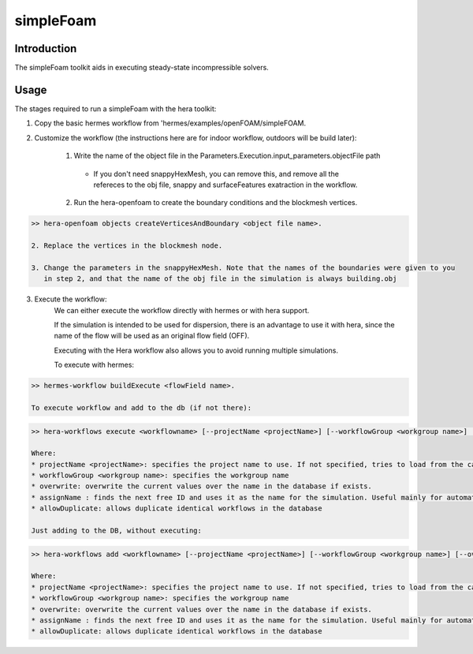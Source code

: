 .. _openFOAM_simpleFoam:

simpleFoam
##########

Introduction
-------------

The simpleFoam toolkit aids in executing steady-state incompressible solvers.


Usage
-----

The stages required to run a simpleFoam with the hera toolkit:

1. Copy the basic hermes workflow from 'hermes/examples/openFOAM/simpleFOAM.
2. Customize the workflow (the instructions here are for indoor workflow, outdoors will be build later):

    1. Write the name of the object file in the Parameters.Execution.input_parameters.objectFile path

      - If you don't need snappyHexMesh, you can remove this, and remove all the refereces to the obj file,
        snappy and  surfaceFeatures exatraction in the workflow.

    2. Run the hera-openfoam to create the boundary conditions
       and the blockmesh vertices.

..  code-block::

    >> hera-openfoam objects createVerticesAndBoundary <object file name>.

    2. Replace the vertices in the blockmesh node.

    3. Change the parameters in the snappyHexMesh. Note that the names of the boundaries were given to you
       in step 2, and that the name of the obj file in the simulation is always building.obj

3. Execute the workflow:
    We can either execute the workflow directly with hermes or with hera support.

    If the simulation is intended to be used for dispersion, there is an advantage to use it with hera,
    since the name of the flow will be used as an original flow field (OFF).

    Executing with the Hera workflow also allows you to avoid running multiple simulations.

    To execute with hermes:

..  code-block::

    >> hermes-workflow buildExecute <flowField name>.

    To execute workflow and add to the db (if not there):

..  code-block::

    >> hera-workflows execute <workflowname> [--projectName <projectName>] [--workflowGroup <workgroup name>] [--overwrite] [--assignName] [--allowDuplicate]

    Where:
    * projectName <projectName>: specifies the project name to use. If not specified, tries to load from the caseConfiguratino file.
    * workflowGroup <workgroup name>: specifies the workgroup name
    * overwrite: overwrite the current values over the name in the database if exists.
    * assignName : finds the next free ID and uses it as the name for the simulation. Useful mainly for automated creation of workflows.
    * allowDuplicate: allows duplicate identical workflows in the database

    Just adding to the DB, without executing:

..  code-block::

    >> hera-workflows add <workflowname> [--projectName <projectName>] [--workflowGroup <workgroup name>] [--overwrite] [--assignName] [--allowDuplicate]

    Where:
    * projectName <projectName>: specifies the project name to use. If not specified, tries to load from the caseConfiguratino file.
    * workflowGroup <workgroup name>: specifies the workgroup name
    * overwrite: overwrite the current values over the name in the database if exists.
    * assignName : finds the next free ID and uses it as the name for the simulation. Useful mainly for automated creation of workflows.
    * allowDuplicate: allows duplicate identical workflows in the database




